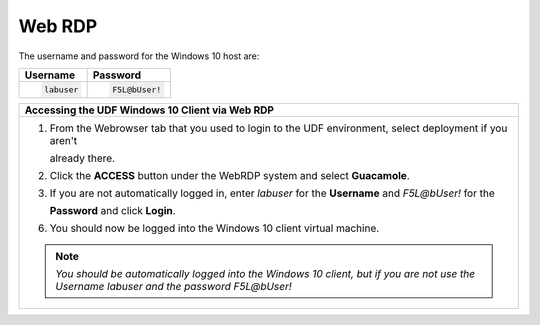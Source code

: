 Web RDP
=======

The username and password for the Windows 10 host are:

+----------------------+----------------------+
| Username             | Password             | 
+======================+======================+
| .. code-block:: bash | .. code-block:: bash | 
|                      |                      |
|  labuser             |  F5L@bUser!          |
+----------------------+----------------------+

+---------------------------------------------------------------------------------------------------------------+
| Accessing the UDF Windows 10 Client via Web RDP                                                               |
+===============================================================================================================+
| 1. From the Webrowser tab that you used to login to the UDF environment, select deployment if you aren't      |
|                                                                                                               |
|    already there.                                                                                             |
|                                                                                                               |
| |lab1-RDP_Client_Deployment|                                                                                  |
|                                                                                                               |
| 2. Click the **ACCESS** button under the WebRDP system and select **Guacamole**.                              |
|                                                                                                               |
| |lab1-WebRDP_Guacamole|                                                                                       |
|                                                                                                               |
| 3. If you are not automatically logged in, enter *labuser* for the **Username** and *F5L@bUser!* for the      |
|                                                                                                               |
|    **Password** and click **Login**.                                                                          |
|                                                                                                               |
| |lab1-WebRDP_Guacamole_Login|                                                                                 |
|                                                                                                               |
| 6. You should now be logged into the Windows 10 client virtual machine.                                       |
|                                                                                                               |
| |lab1-WebRDP_Windows10_Desktop|                                                                               |
|                                                                                                               |
| .. note::                                                                                                     |
|    *You should be automatically logged into the Windows 10 client, but if you are not use the Username*       |
|    *labuser and the password F5L@bUser!*                                                                      |
+---------------------------------------------------------------------------------------------------------------+

.. |lab1-RDP_Client_Deployment| image:: _static/lab1-RDP_Client_Deployment.png
   :width: 800px
.. |lab1-WebRDP_Guacamole| image:: _static/lab1-WebRDP_Guacamole.png
   :width: 800px
.. |lab1-WebRDP_Guacamole_Login| image:: _static/lab1-WebRDP_Guacamole_Login.png
   :width: 800px
.. |lab1-WebRDP_Windows10_Desktop| image:: _static/lab1-WebRDP_Windows10_Desktop.png
   :width: 800px